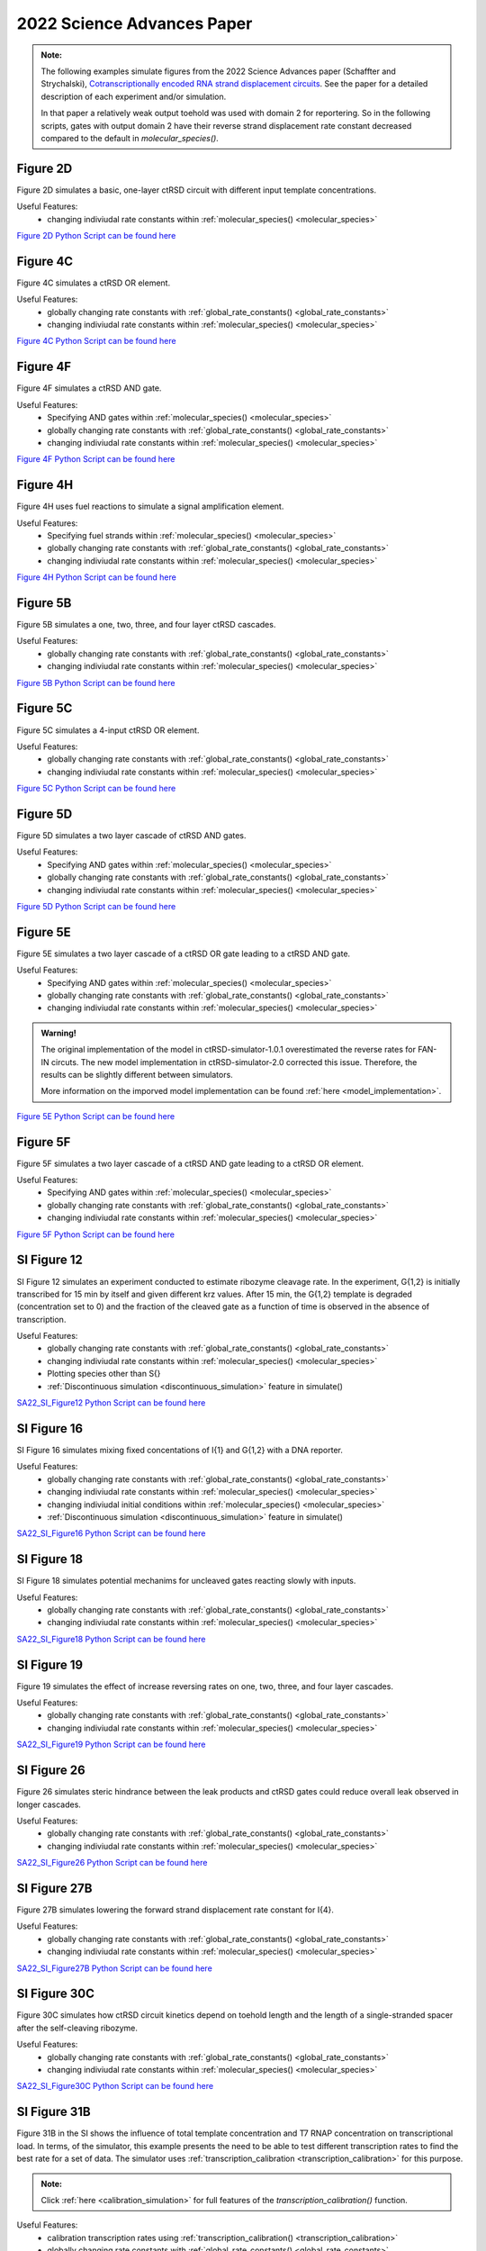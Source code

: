 

2022 Science Advances Paper
===========================

.. admonition:: Note:

   The following examples simulate figures from the 2022 Science Advances paper (Schaffter and Strychalski), `Cotranscriptionally encoded RNA strand displacement circuits <https://www.science.org/doi/10.1126/sciadv.abl4354>`_. See the paper for a detailed description of each experiment and/or simulation.

   In that paper a relatively weak output toehold was used with domain 2 for reportering. So in the following scripts, gates with output domain 2 have their reverse strand displacement rate constant decreased compared to the default in *molecular_species()*.


Figure 2D
-----------------------------
Figure 2D simulates a basic, one-layer ctRSD circuit with different input template concentrations.

Useful Features:
	* changing indiviudal rate constants within :ref:`molecular_species() <molecular_species>`

`Figure 2D Python Script can be found here <https://github.com/usnistgov/ctRSD-simulator/blob/main/ctRSD-simulator-2.0/Examples/2022%20Science%20Advances%20Paper/figure2D_simulations_v2.py>`_ 


Figure 4C
-----------------------------
Figure 4C simulates a ctRSD OR element.

Useful Features:
	* globally changing rate constants with :ref:`global_rate_constants() <global_rate_constants>`
	* changing indiviudal rate constants within :ref:`molecular_species() <molecular_species>`

`Figure 4C Python Script can be found here <https://github.com/usnistgov/ctRSD-simulator/blob/main/ctRSD-simulator-2.0/Examples/2022%20Science%20Advances%20Paper/figure4C_simulations_v2.py>`_ 



Figure 4F
-----------------------------
Figure 4F simulates a ctRSD AND gate.

Useful Features:
   * Specifying AND gates within :ref:`molecular_species() <molecular_species>`
   * globally changing rate constants with :ref:`global_rate_constants() <global_rate_constants>`
   * changing indiviudal rate constants within :ref:`molecular_species() <molecular_species>`


`Figure 4F Python Script can be found here <https://github.com/usnistgov/ctRSD-simulator/blob/main/ctRSD-simulator-2.0/Examples/2022%20Science%20Advances%20Paper/figure4C_simulations_v2.py>`_ 



Figure 4H
----------------------------
Figure 4H uses fuel reactions to simulate a signal amplification element.

Useful Features:
   * Specifying fuel strands within :ref:`molecular_species() <molecular_species>`
   * globally changing rate constants with :ref:`global_rate_constants() <global_rate_constants>`
   * changing indiviudal rate constants within :ref:`molecular_species() <molecular_species>`


`Figure 4H Python Script can be found here <https://github.com/usnistgov/ctRSD-simulator/blob/main/ctRSD-simulator-2.0/Examples/2022%20Science%20Advances%20Paper/figure4H_simulations_v2.py>`_ 



Figure 5B
----------------------------
Figure 5B simulates a one, two, three, and four layer ctRSD cascades.

Useful Features:
   * globally changing rate constants with :ref:`global_rate_constants() <global_rate_constants>`
   * changing indiviudal rate constants within :ref:`molecular_species() <molecular_species>`


`Figure 5B Python Script can be found here <https://github.com/usnistgov/ctRSD-simulator/blob/main/ctRSD-simulator-2.0/Examples/2022%20Science%20Advances%20Paper/figure5B_simulations_v2.py>`_ 



Figure 5C
----------------------------
Figure 5C simulates a 4-input ctRSD OR element.

Useful Features:
   * globally changing rate constants with :ref:`global_rate_constants() <global_rate_constants>`
   * changing indiviudal rate constants within :ref:`molecular_species() <molecular_species>`


`Figure 5C Python Script can be found here <https://github.com/usnistgov/ctRSD-simulator/blob/main/ctRSD-simulator-2.0/Examples/2022%20Science%20Advances%20Paper/figure5C_simulations_v2.py>`_ 



Figure 5D
----------------------------
Figure 5D simulates a two layer cascade of ctRSD AND gates.

Useful Features:
   * Specifying AND gates within :ref:`molecular_species() <molecular_species>`
   * globally changing rate constants with :ref:`global_rate_constants() <global_rate_constants>`
   * changing indiviudal rate constants within :ref:`molecular_species() <molecular_species>`


`Figure 5D Python Script can be found here <https://github.com/usnistgov/ctRSD-simulator/blob/main/ctRSD-simulator-2.0/Examples/2022%20Science%20Advances%20Paper/figure5D_simulations_v2.py>`_ 


Figure 5E
----------------------------
Figure 5E simulates a two layer cascade of a ctRSD OR gate leading to a ctRSD AND gate.

Useful Features:
   * Specifying AND gates within :ref:`molecular_species() <molecular_species>`
   * globally changing rate constants with :ref:`global_rate_constants() <global_rate_constants>`
   * changing indiviudal rate constants within :ref:`molecular_species() <molecular_species>`

.. admonition:: Warning!

   The original implementation of the model in ctRSD-simulator-1.0.1 overestimated the reverse rates for FAN-IN circuts. The new model implementation in ctRSD-simulator-2.0 corrected this issue. Therefore, the results can be slightly different between simulators. 

   More information on the imporved model implementation can be found :ref:`here <model_implementation>`.


`Figure 5E Python Script can be found here <https://github.com/usnistgov/ctRSD-simulator/blob/main/ctRSD-simulator-2.0/Examples/2022%20Science%20Advances%20Paper/figure5E_simulations_v2.py>`_ 


Figure 5F
----------------------------
Figure 5F simulates a two layer cascade of a ctRSD AND gate leading to a ctRSD OR element.

Useful Features:
   * Specifying AND gates within :ref:`molecular_species() <molecular_species>`
   * globally changing rate constants with :ref:`global_rate_constants() <global_rate_constants>`
   * changing indiviudal rate constants within :ref:`molecular_species() <molecular_species>`


`Figure 5F Python Script can be found here <https://github.com/usnistgov/ctRSD-simulator/blob/main/ctRSD-simulator-2.0/Examples/2022%20Science%20Advances%20Paper/figure5F_simulations_v2.py>`_ 


SI Figure 12
-----------------------------
SI Figure 12 simulates an experiment conducted to estimate ribozyme cleavage rate. In the experiment, G{1,2} is initially transcribed for 15 min by itself and given different krz values. After 15 min, the G{1,2} template is degraded (concentration set to 0) and the fraction of the cleaved gate as a function of time is observed in the absence of transcription.

Useful Features:
   * globally changing rate constants with :ref:`global_rate_constants() <global_rate_constants>`
   * changing indiviudal rate constants within :ref:`molecular_species() <molecular_species>`
   * Plotting species other than S{}
   * :ref:`Discontinuous simulation <discontinuous_simulation>` feature in simulate()

`SA22_SI_Figure12 Python Script can be found here <https://github.com/usnistgov/ctRSD-simulator/blob/main/ctRSD-simulator-2.0/Examples/2022%20Science%20Advances%20Paper/SA22_SI_figure12_v2.py>`_ 



SI Figure 16
-----------------------------
SI Figure 16 simulates mixing fixed concentations of I{1} and G{1,2} with a DNA reporter.

Useful Features:
   * globally changing rate constants with :ref:`global_rate_constants() <global_rate_constants>`
   * changing indiviudal rate constants within :ref:`molecular_species() <molecular_species>`
   * changing indiviudal initial conditions within :ref:`molecular_species() <molecular_species>`
   * :ref:`Discontinuous simulation <discontinuous_simulation>` feature in simulate()

`SA22_SI_Figure16 Python Script can be found here <https://github.com/usnistgov/ctRSD-simulator/blob/main/ctRSD-simulator-2.0/Examples/2022%20Science%20Advances%20Paper/SA22_SI_figure16_v2.py>`_ 



SI Figure 18
-----------------------------
SI Figure 18 simulates potential mechanims for uncleaved gates reacting slowly with inputs.

Useful Features:
   * globally changing rate constants with :ref:`global_rate_constants() <global_rate_constants>`
   * changing indiviudal rate constants within :ref:`molecular_species() <molecular_species>`


`SA22_SI_Figure18 Python Script can be found here <https://github.com/usnistgov/ctRSD-simulator/blob/main/ctRSD-simulator-2.0/Examples/2022%20Science%20Advances%20Paper/SA22_SI_figure18_v2.py>`_ 



SI Figure 19
-----------------------------
Figure 19 simulates the effect of increase reversing rates on one, two, three, and four layer cascades.

Useful Features:
   * globally changing rate constants with :ref:`global_rate_constants() <global_rate_constants>`
   * changing indiviudal rate constants within :ref:`molecular_species() <molecular_species>`

`SA22_SI_Figure19 Python Script can be found here <https://github.com/usnistgov/ctRSD-simulator/blob/main/ctRSD-simulator-2.0/Examples/2022%20Science%20Advances%20Paper/SA22_SI_figure19_v2.py>`_ 



SI Figure 26
-----------------------------
Figure 26 simulates steric hindrance between the leak products and ctRSD gates could reduce overall leak observed in longer cascades.

Useful Features:
   * globally changing rate constants with :ref:`global_rate_constants() <global_rate_constants>`
   * changing indiviudal rate constants within :ref:`molecular_species() <molecular_species>`

`SA22_SI_Figure26 Python Script can be found here <https://github.com/usnistgov/ctRSD-simulator/blob/main/ctRSD-simulator-2.0/Examples/2022%20Science%20Advances%20Paper/SA22_SI_figure26_v2.py>`_ 



SI Figure 27B
------------------------------
Figure 27B simulates lowering the forward strand displacement rate constant for I{4}.

Useful Features:
   * globally changing rate constants with :ref:`global_rate_constants() <global_rate_constants>`
   * changing indiviudal rate constants within :ref:`molecular_species() <molecular_species>`


`SA22_SI_Figure27B Python Script can be found here <https://github.com/usnistgov/ctRSD-simulator/blob/main/ctRSD-simulator-2.0/Examples/2022%20Science%20Advances%20Paper/SA22_SI_figure27B_v2.py>`_ 



SI Figure 30C
------------------------------
Figure 30C simulates how ctRSD circuit kinetics depend on toehold length and the length of a single-stranded spacer after the self-cleaving ribozyme.

Useful Features:
   * globally changing rate constants with :ref:`global_rate_constants() <global_rate_constants>`
   * changing indiviudal rate constants within :ref:`molecular_species() <molecular_species>`

`SA22_SI_Figure30C Python Script can be found here <https://github.com/usnistgov/ctRSD-simulator/blob/main/ctRSD-simulator-2.0/Examples/2022%20Science%20Advances%20Paper/SA22_SI_figure30C_v2.py>`_ 


SI Figure 31B
------------------------------
Figure 31B in the SI shows the influence of total template concentration and T7 RNAP concentration on transcriptional load. In terms, of the simulator, this example presents the need to be able to test different transcription rates to find the best rate for a set of data. The simulator uses :ref:`transcription_calibration <transcription_calibration>` for this purpose.

.. admonition:: Note:
   
   Click :ref:`here <calibration_simulation>` for full features of the *transcription_calibration()* function.
   

Useful Features:
   * calibration transcription rates using :ref:`transcription_calibration() <transcription_calibration>`
   * globally changing rate constants with :ref:`global_rate_constants() <global_rate_constants>`
   * changing indiviudal rate constants within :ref:`molecular_species() <molecular_species>`


`SA22_SI_Figure31B Python Script can be found here <https://github.com/usnistgov/ctRSD-simulator/blob/main/ctRSD-simulator-2.0/Examples/2022%20Science%20Advances%20Paper/SA22_SI_figure31B_v2.py>`_ 

